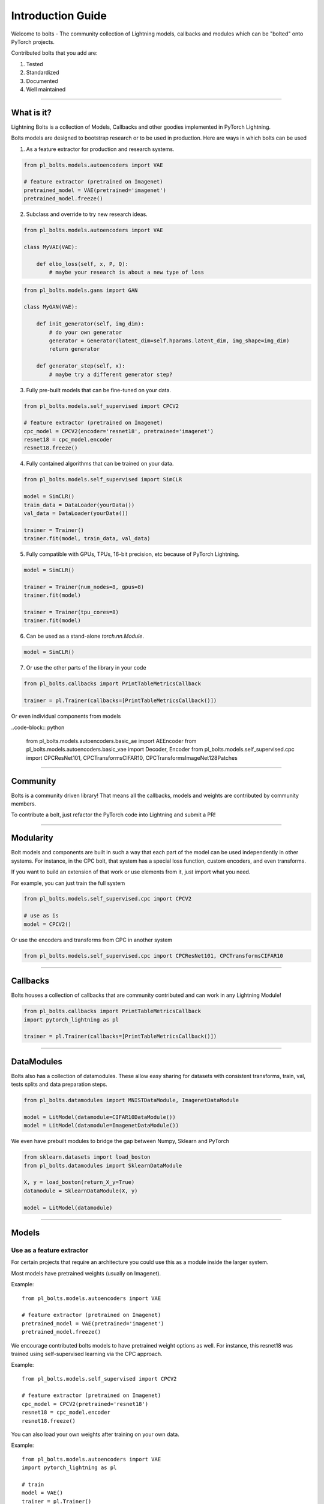 Introduction Guide
==================
Welcome to bolts - The community collection of Lightning models, callbacks and modules which can be "bolted" onto
PyTorch projects.

Contributed bolts that you add are:

1. Tested
2. Standardized
3. Documented
4. Well maintained

-------------

What is it?
-----------
Lightning Bolts is a collection of Models, Callbacks and other goodies implemented in PyTorch Lightning.

Bolts models are designed to bootstrap research or to be used in production. Here are ways in which bolts can be used

1. As a feature extractor for production and research systems.

.. code-block:: python

    from pl_bolts.models.autoencoders import VAE

    # feature extractor (pretrained on Imagenet)
    pretrained_model = VAE(pretrained='imagenet')
    pretrained_model.freeze()

2. Subclass and override to try new research ideas.

.. code-block:: python

    from pl_bolts.models.autoencoders import VAE

    class MyVAE(VAE):

        def elbo_loss(self, x, P, Q):
            # maybe your research is about a new type of loss

.. code-block:: python

    from pl_bolts.models.gans import GAN

    class MyGAN(VAE):

        def init_generator(self, img_dim):
            # do your own generator
            generator = Generator(latent_dim=self.hparams.latent_dim, img_shape=img_dim)
            return generator

        def generator_step(self, x):
            # maybe try a different generator step?


3. Fully pre-built models that can be fine-tuned on your data.

.. code-block:: python

    from pl_bolts.models.self_supervised import CPCV2

    # feature extractor (pretrained on Imagenet)
    cpc_model = CPCV2(encoder='resnet18', pretrained='imagenet')
    resnet18 = cpc_model.encoder
    resnet18.freeze()

4. Fully contained algorithms that can be trained on your data.

.. code-block:: python

    from pl_bolts.models.self_supervised import SimCLR

    model = SimCLR()
    train_data = DataLoader(yourData())
    val_data = DataLoader(yourData())

    trainer = Trainer()
    trainer.fit(model, train_data, val_data)

5. Fully compatible with GPUs, TPUs, 16-bit precision, etc because of PyTorch Lightning.

.. code-block:: python

    model = SimCLR()

    trainer = Trainer(num_nodes=8, gpus=8)
    trainer.fit(model)

    trainer = Trainer(tpu_cores=8)
    trainer.fit(model)

6. Can be used as a stand-alone `torch.nn.Module`.

.. code-block:: python

    model = SimCLR()

7. Or use the other parts of the library in your code

.. code-block:: python

    from pl_bolts.callbacks import PrintTableMetricsCallback

    trainer = pl.Trainer(callbacks=[PrintTableMetricsCallback()])

Or even individual components from models

..code-block:: python

    from pl_bolts.models.autoencoders.basic_ae import AEEncoder
    from pl_bolts.models.autoencoders.basic_vae import Decoder, Encoder
    from pl_bolts.models.self_supervised.cpc import CPCResNet101, CPCTransformsCIFAR10, CPCTransformsImageNet128Patches

-----------------

Community
----------
Bolts is a community driven library! That means all the callbacks, models and weights are contributed
by community members.

To contribute a bolt, just refactor the PyTorch code into Lightning and submit a PR!

--------------------

Modularity
----------
Bolt models and components are built in such a way that each part of the model can be used independently in other
systems. For instance, in the CPC bolt, that system has a special loss function, custom encoders, and even transforms.

If you want to build an extension of that work or use elements from it, just import what you need.

For example, you can just train the full system

.. code-block:: python

    from pl_bolts.models.self_supervised.cpc import CPCV2

    # use as is
    model = CPCV2()

Or use the encoders and transforms from CPC in another system

.. code-block:: python

    from pl_bolts.models.self_supervised.cpc import CPCResNet101, CPCTransformsCIFAR10

--------------

Callbacks
---------
Bolts houses a collection of callbacks that are community contributed and can work in any Lightning Module!

.. code-block:: python

    from pl_bolts.callbacks import PrintTableMetricsCallback
    import pytorch_lightning as pl

    trainer = pl.Trainer(callbacks=[PrintTableMetricsCallback()])

--------------

DataModules
-----------
Bolts also has a collection of datamodules. These allow easy sharing for datasets with
consistent transforms, train, val, tests splits and data preparation steps.

.. code-block:: python

    from pl_bolts.datamodules import MNISTDataModule, ImagenetDataModule

    model = LitModel(datamodule=CIFAR10DataModule())
    model = LitModel(datamodule=ImagenetDataModule())

We even have prebuilt modules to bridge the gap between Numpy, Sklearn and PyTorch

.. code-block:: python

    from sklearn.datasets import load_boston
    from pl_bolts.datamodules import SklearnDataModule

    X, y = load_boston(return_X_y=True)
    datamodule = SklearnDataModule(X, y)

    model = LitModel(datamodule)


--------------------

Models
------

Use as a feature extractor
^^^^^^^^^^^^^^^^^^^^^^^^^^
For certain projects that require an architecture you could use this as
a module inside the larger system.

Most models have pretrained weights (usually on Imagenet).

Example::

    from pl_bolts.models.autoencoders import VAE

    # feature extractor (pretrained on Imagenet)
    pretrained_model = VAE(pretrained='imagenet')
    pretrained_model.freeze()

We encourage contributed bolts models to have pretrained weight options as well. For instance, this
resnet18 was trained using self-supervised learning via the CPC approach.

Example::

    from pl_bolts.models.self_supervised import CPCV2

    # feature extractor (pretrained on Imagenet)
    cpc_model = CPCV2(pretrained='resnet18')
    resnet18 = cpc_model.encoder
    resnet18.freeze()

You can also load your own weights after training on your own data.

Example::

    from pl_bolts.models.autoencoders import VAE
    import pytorch_lightning as pl

    # train
    model = VAE()
    trainer = pl.Trainer()
    trainer.fit(model)

    # feature extractor
    pretrained_model = VAE.load_from_checkpoint(PATH)
    pretrained_model.freeze()

----------------

Use for fine-tuning
^^^^^^^^^^^^^^^^^^^
Can fine-tune on your own data. Either for stand-alone PyTorch

Example::

    from pl_bolts.models.autoencoders import VAE

    # feature extractor (not frozen)
    pretrained_model = VAE.load_from_checkpoint(PATH)

Or in a Lightning Module

Example::

    class YourResearchModel(pl.LightningModule):
        def __init__(self):

            # pretrained VAE
            self.vae = VAE.load_from_checkpoint(PATH)
            self.vae.freeze()

            self.some_other_model = MyModel()

        def forward(self, z):
            # unfreeze at some point
            if self.current_epoch == 10:
                self.vae.unfreeze()

            # generate a sample from z ~ N(0,1)
            x = self.vae(z)

            # do stuff with sample
            x = self.some_other_model(x)
            return x

----------------

Production or for inference
^^^^^^^^^^^^^^^^^^^^^^^^^^^
For production or predictions, load weights, freeze the model and use as needed.

Example::

    from pl_bolts.models.autoencoders import VAE

    vae = VAE.load_from_checkpoint(PATH)
    vae.freeze()

    z = ... # z ~ N(0, 1)
    predictions = vae(z)

Train from scratch
^^^^^^^^^^^^^^^^^^
Here's an example on how to train this model from scratch

.. code-block:: python

    from pl_bolts.models.autoencoders import VAE
    import pytorch_lightning as pl

    vae = VAE()
    trainer = pl.Trainer(gpus=1)
    trainer.fit(vae)

----------------

Research
--------
Bolts are designed to be highly configurable and modular.
Here are a few examples showing potential uses in the context of research.

Ex: Changing priors
^^^^^^^^^^^^^^^^^^^
You might be interested in changing the prior of a VAE

.. code-block:: python

    from pl_bolts.models.autoencoders import VAE

    class MyVAEFlavor(VAE):

        def init_prior(self, z_mu, z_std):
            P = MyPriorDistribution
            # default is standard normal
            # P = distributions.normal.Normal(loc=torch.zeros_like(z_mu), scale=torch.ones_like(z_std))
            return P

        def init_posterior(self, z_mu, z_std):
            Q = MyPosteriorDistribution
            # default is normal(z_mu, z_sigma)
            # Q = distributions.normal.Normal(loc=z_mu, scale=z_std)
            return Q

Ex: Changing encoders
^^^^^^^^^^^^^^^^^^^^^
To change parts of the model (for instance, the encoder or decoder) you could do this

.. code-block:: python

    from pl_bolts.models.autoencoders import VAE

    class MyVAEFlavor(VAE):

        def init_encoder(self, hidden_dim, latent_dim, input_width, input_height):
            encoder = MyEncoder(...)
            return encoder

        def init_decoder(self, hidden_dim, latent_dim, input_width, input_height):
            decoder = MyDecoder(...)
            return decoder

Ex: Changing optimizer
^^^^^^^^^^^^^^^^^^^^^^
Every bolt is a Lightning module. This means you can modify anything, even the optimizer used.

Example::

    from pl_bolts.models.autoencoders import VAE

    class MyVAE(VAE):

        def configure_optimizers(self):
            return ANOptimizer(...), OrASecondOne(...)

Ex: Custom backward pass
^^^^^^^^^^^^^^^^^^^^^^^^
Again, just a Lightning Module

Example::

    from pl_bolts.models.self_supervised import CPCV2

    class MyCPC(CPCV2):

        def backward(self):
            # do something weird

Ex: Share components
^^^^^^^^^^^^^^^^^^^^
Bolts are implemented to be modular so parts of these models can be shared across projects

Example::

    from pl_bolts.models.self_supervised.cpc import CPCResNet101, CPCTransformsCIFAR10
    from pl_bolts.models.self_supervised import SimCLR

    class MySimCLR(SimCLR):

        def __init__(self):
            self.encoder = CPCResNet101()

--------------

Production
----------
A major benefit of bolts is that most models have pretrained weights on whatever major datasets
exist for those domains. These weights can be contributed by the community, so the models can be
more domain specific.

.. code-block:: python

    from pl_bolts.models.self_supervised import CPCV2

    # feature extractor (pretrained on Imagenet)
    cpc_model = CPCV2(pretrained='resnet18')
    resnet18 = cpc_model.encoder
    resnet18.freeze()

Even more simple models like VAEs

.. code-block:: python

    from pl_bolts.models.autoencoders import VAE

    # feature extractor (pretrained on Imagenet)
    pretrained_model = VAE(pretrained='imagenet')
    pretrained_model.freeze()

----------------

Regression Heroes
-----------------
In case your job or research doesn't need a "hammer", we offer implementations of Classic ML models
which benefit from lightning's multi-GPU and TPU support. So, now you can run huge workloads
scalably, without needing to do much engineering

Linear Regression
^^^^^^^^^^^^^^^^^
Here's an example for Linear regression

.. code-block:: python

    import pytorch_lightning as pl
    from pl_bolts.datamodules import SklearnDataModule
    from sklearn.datasets import load_boston

    # link the numpy dataset to PyTorch
    X, y = load_boston(return_X_y=True)
    loaders = SklearnDataModule(X, y)

    # training runs training batches while validating against a validation set
    model = LinearRegression()
    trainer = pl.Trainer(num_gpus=8)
    trainer.fit(model, loaders.train_dataloader(), loaders.val_dataloader())

Once you're done, you can run the test set if needed.

.. code-block:: python

    trainer.test(test_dataloaders=loaders.test_dataloader())

But more importantly, you can scale up to many GPUs, TPUs or even CPUs

.. code-block:: python

    # 8 GPUs
    trainer = pl.Trainer(num_gpus=8)

    # 8 TPUs
    trainer = pl.Trainer(tpu_cores=8)

    # 32 GPUs
    trainer = pl.Trainer(num_gpus=8, num_nodes=4)

    # 128 CPUs
    trainer = pl.Trainer(num_processes=128)

----------------

Regular PyTorch
---------------
Everything in bolts also works with regular PyTorch since they are all just nn.Modules!
However, if you train using Lightning you don't have to deal with engineering code :)

Command line support
--------------------
Any bolt module can also be trained from the command line

.. code-block:: bash

    cd pl_bolts/models/autoencoders/basic_vae
    python basic_vae_pl_module.py

Each script accepts Argparse arguments for both the lightning trainer and the model

.. code-block:: bash

    python basic_vae_pl_module.py -latent_dim 32 --batch_size 32 --gpus 4 --max_epochs 12